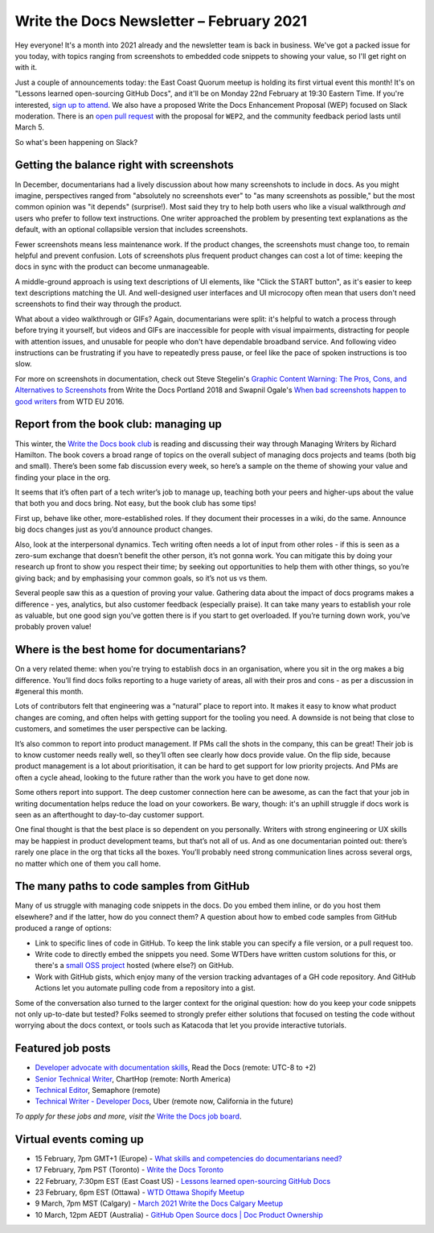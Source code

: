 
.. post:: February 03, 2021
   :tags: newsletter

#########################################
Write the Docs Newsletter – February 2021
#########################################

Hey everyone! It's a month into 2021 already and the newsletter team is back in business. We've got a packed issue for you today, with topics ranging from screenshots to embedded code snippets to showing your value, so I'll get right on with it.

Just a couple of announcements today: the East Coast Quorum meetup is holding its first virtual event this month! It's on "Lessons learned open-sourcing GitHub Docs", and it'll be on Monday 22nd February at 19:30 Eastern Time. If you're interested, `sign up to attend <https://www.meetup.com/virtual-write-the-docs-east-coast-quorum/events/276054186/>`__. We also have a proposed Write the Docs Enhancement Proposal (WEP) focused on Slack moderation. There is an `open pull request <https://github.com/writethedocs/weps/pull/4>`__ with the proposal for ``WEP2``, and the community feedback period lasts until March 5.  

So what's been happening on Slack?

------------------------------------------
Getting the balance right with screenshots
------------------------------------------

In December, documentarians had a lively discussion about how many screenshots to include in docs. As you might imagine, perspectives ranged from "absolutely no screenshots ever" to "as many screenshots as possible," but the most common opinion was "it depends" (surprise!). Most said they try to help both users who like a visual walkthrough *and* users who prefer to follow text instructions. One writer approached the problem by presenting text explanations as the default, with an optional collapsible version that includes screenshots.

Fewer screenshots means less maintenance work. If the product changes, the screenshots must change too, to remain helpful and prevent confusion. Lots of screenshots plus frequent product changes can cost a lot of time: keeping the docs in sync with the product can become unmanageable.

A middle-ground approach is using text descriptions of UI elements, like "Click the START button", as it's easier to keep text descriptions matching the UI. And well-designed user interfaces and UI microcopy often mean that users don't need screenshots to find their way through the product.

What about a video walkthrough or GIFs? Again, documentarians were split: it's helpful to watch a process through before trying it yourself, but videos and GIFs are inaccessible for people with visual impairments, distracting for people with attention issues, and unusable for people who don't have dependable broadband service. And following video instructions can be frustrating if you have to repeatedly press pause, or feel like the pace of spoken instructions is too slow.

For more on screenshots in documentation, check out Steve Stegelin's `Graphic Content Warning: The Pros, Cons, and Alternatives to Screenshots <https://www.writethedocs.org/videos/portland/2018/graphic-content-warning-the-pros-cons-and-alternatives-to-screenshots-steve-stegelin/>`_ from Write the Docs Portland 2018 and Swapnil Ogale's `When bad screenshots happen to good writers <https://www.writethedocs.org/videos/eu/2016/when-bad-screenshots-happen-to-good-writers-swapnil-ogale/>`_ from WTD EU 2016.

--------------------------------------
Report from the book club: managing up
--------------------------------------

This winter, the `Write the Docs book club <https://app.slack.com/client/T0299N2DL/C7YJR1N02>`__ is reading and discussing their way through  Managing Writers by Richard Hamilton. The book covers a broad range of topics on the overall subject of managing docs projects and teams (both big and small). There’s been some fab discussion every week, so here’s a sample on the theme of showing your value and finding your place in the org.
 
It seems that it’s often part of a tech writer’s job to manage up, teaching both your peers and higher-ups about the value that both you and docs bring. Not easy, but the book club has some tips!

First up, behave like other, more-established roles. If they document their processes in a wiki, do the same. Announce big docs changes just as you’d announce product changes.

Also, look at the interpersonal dynamics. Tech writing often needs a lot of input from other roles - if this is seen as a zero-sum exchange that doesn’t benefit the other person, it’s not gonna work. You can mitigate this by doing your research up front to show you respect their time; by seeking out opportunities to help them with other things, so you’re giving back; and by emphasising your common goals, so it’s not us vs them.

Several people saw this as a question of proving your value. Gathering data about the impact of docs programs makes a difference - yes, analytics, but also customer feedback (especially praise). It can take many years to establish your role as valuable, but one good sign you’ve gotten there is if you start to get overloaded. If you’re turning down work, you’ve probably proven value!

------------------------------------------
Where is the best home for documentarians?
------------------------------------------

On a very related theme: when you're trying to establish docs in an organisation, where you sit in the org makes a big difference. You’ll find docs folks reporting to a huge variety of areas, all with their pros and cons - as per a discussion in #general this month.

Lots of contributors felt that engineering was a “natural” place to report into. It makes it easy to know what product changes are coming, and often helps with getting support for the tooling you need. A downside is not being that close to customers, and sometimes the user perspective can be lacking.

It’s also common to report into product management. If PMs call the shots in the company, this can be great! Their job is to know customer needs really well, so they’ll often see clearly how docs provide value. On the flip side, because product management is a lot about prioritisation, it can be hard to get support for low priority projects. And PMs are often a cycle ahead, looking to the future rather than the work you have to get done now.

Some others report into support. The deep customer connection here can be awesome, as can the fact that your job in writing documentation helps reduce the load on your coworkers. Be wary, though: it's an uphill struggle if docs work is seen as an afterthought to day-to-day customer support.

One final thought is that the best place is so dependent on you personally. Writers with strong engineering or UX skills may be happiest in product development teams, but that’s not all of us. And as one documentarian pointed out: there’s rarely one place in the org that ticks all the boxes. You’ll probably need strong communication lines across several orgs, no matter which one of them you call home.

------------------------------------------
The many paths to code samples from GitHub
------------------------------------------

Many of us struggle with managing code snippets in the docs. Do you embed them inline, or do you host them elsewhere? and if the latter, how do you connect them? A question about how to embed code samples from GitHub produced a range of options:

* Link to specific lines of code in GitHub. To keep the link stable you can specify a file version, or a pull request too.
* Write code to directly embed the snippets you need. Some WTDers have written custom solutions for this, or there's a `small OSS project <https://github.com/finom/github-embed>`__ hosted (where else?) on GitHub.
* Work with GitHub gists, which enjoy many of the version tracking advantages of a GH code repository. And GitHub Actions let you automate pulling code from a repository into a gist.

Some of the conversation also turned to the larger context for the original question: how do you keep your code snippets not only up-to-date but tested? Folks seemed to strongly prefer either solutions that focused on testing the code without worrying about the docs context, or tools such as Katacoda that let you provide interactive tutorials.

------------------
Featured job posts
------------------

- `Developer advocate with documentation skills <https://jobs.writethedocs.org/job/270/developer-advocate-with-documentation-skills/>`__, Read the Docs (remote: UTC-8 to +2)
- `Senior Technical Writer <https://jobs.writethedocs.org/job/271/senior-technical-writer/>`__, ChartHop (remote: North America)
- `Technical Editor <https://jobs.writethedocs.org/job/273/technical-editor/>`__, Semaphore (remote)
- `Technical Writer - Developer Docs <https://jobs.writethedocs.org/job/276/technical-writer-developer-docs/>`__, Uber (remote now, California in the future)

*To apply for these jobs and more, visit the* `Write the Docs job board <https://jobs.writethedocs.org/>`_.

------------------------
Virtual events coming up
------------------------

- 15 February, 7pm GMT+1 (Europe) - `What skills and competencies do documentarians need? <https://www.meetup.com/Write-The-Docs-Berlin/events/276123636>`__
- 17 February, 7pm PST (Toronto) - `Write the Docs Toronto <https://www.meetup.com/Write-the-Docs-Toronto/events/rwphwryccdbwb/>`__
- 22 February, 7:30pm EST (East Coast US) - `Lessons learned open-sourcing GitHub Docs <https://www.meetup.com/virtual-write-the-docs-east-coast-quorum/events/276054186/>`__
- 23 February, 6pm EST (Ottawa) - `WTD Ottawa Shopify Meetup <https://www.meetup.com/Write-The-Docs-YOW-Ottawa/events/xtcbgqyccdbmb/>`__
- 9 March, 7pm MST (Calgary) - `March 2021 Write the Docs Calgary Meetup <https://www.meetup.com/wtd-calgary/events/275761130/>`__
- 10 March, 12pm AEDT (Australia) - `GitHub Open Source docs | Doc Product Ownership <https://www.meetup.com/Write-the-Docs-Australia/events/276122418/>`__
